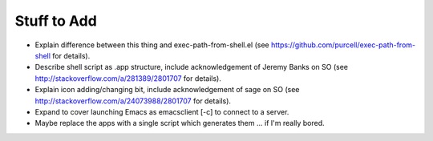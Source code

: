 ============
Stuff to Add
============

* Explain difference between this thing and exec-path-from-shell.el (see https://github.com/purcell/exec-path-from-shell for details).
* Describe shell script as .app structure, include acknowledgement of Jeremy Banks on SO (see http://stackoverflow.com/a/281389/2801707 for details).
* Explain icon adding/changing bit, include acknowledgement of sage on SO (see http://stackoverflow.com/a/24073988/2801707 for details).
* Expand to cover launching Emacs as emacsclient [-c] to connect to a server.
* Maybe replace the apps with a single script which generates them ... if I'm really bored.
